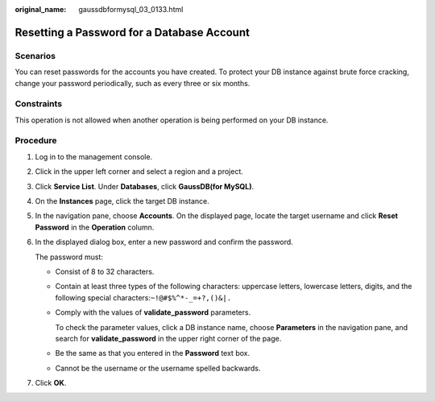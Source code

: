 :original_name: gaussdbformysql_03_0133.html

.. _gaussdbformysql_03_0133:

Resetting a Password for a Database Account
===========================================

Scenarios
---------

You can reset passwords for the accounts you have created. To protect your DB instance against brute force cracking, change your password periodically, such as every three or six months.

Constraints
-----------

This operation is not allowed when another operation is being performed on your DB instance.

Procedure
---------

#. Log in to the management console.

#. Click |image1| in the upper left corner and select a region and a project.

#. Click **Service List**. Under **Databases**, click **GaussDB(for MySQL)**.

#. On the **Instances** page, click the target DB instance.

#. In the navigation pane, choose **Accounts**. On the displayed page, locate the target username and click **Reset Password** in the **Operation** column.

#. In the displayed dialog box, enter a new password and confirm the password.

   The password must:

   -  Consist of 8 to 32 characters.

   -  Contain at least three types of the following characters: uppercase letters, lowercase letters, digits, and the following special characters:``~!@#$%^*-_=+?,()&|.``

   -  Comply with the values of **validate_password** parameters.

      To check the parameter values, click a DB instance name, choose **Parameters** in the navigation pane, and search for **validate_password** in the upper right corner of the page.

   -  Be the same as that you entered in the **Password** text box.
   -  Cannot be the username or the username spelled backwards.

#. Click **OK**.

.. |image1| image:: /_static/images/en-us_image_0000001352219100.png
